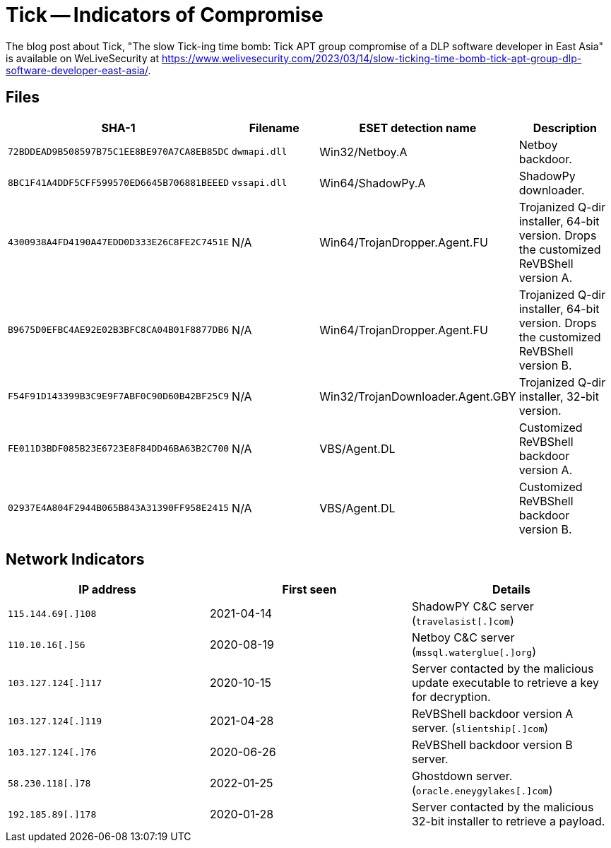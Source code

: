 = Tick -- Indicators of Compromise

The blog post about Tick, "The slow Tick-ing time bomb: Tick APT group
compromise of a DLP software developer in East Asia" is available on
WeLiveSecurity at
https://www.welivesecurity.com/2023/03/14/slow-ticking-time-bomb-tick-apt-group-dlp-software-developer-east-asia/.

== Files

[options="header"]
|===
|SHA-1 |Filename |ESET detection name |Description
|`72BDDEAD9B508597B75C1EE8BE970A7CA8EB85DC` |`dwmapi.dll` |Win32/Netboy.A |Netboy backdoor.
|`8BC1F41A4DDF5CFF599570ED6645B706881BEEED` |`vssapi.dll` |Win64/ShadowPy.A |ShadowPy downloader.
|`4300938A4FD4190A47EDD0D333E26C8FE2C7451E` |N/A |Win64/TrojanDropper.Agent.FU |Trojanized Q-dir installer, 64-bit version. Drops the customized ReVBShell version A.
|`B9675D0EFBC4AE92E02B3BFC8CA04B01F8877DB6` |N/A |Win64/TrojanDropper.Agent.FU |Trojanized Q-dir installer, 64-bit version. Drops the customized ReVBShell version B.
|`F54F91D143399B3C9E9F7ABF0C90D60B42BF25C9` |N/A |Win32/TrojanDownloader.Agent.GBY |Trojanized Q-dir installer, 32-bit version.
|`FE011D3BDF085B23E6723E8F84DD46BA63B2C700` |N/A |VBS/Agent.DL |Customized ReVBShell backdoor version A.
|`02937E4A804F2944B065B843A31390FF958E2415` |N/A |VBS/Agent.DL |Customized ReVBShell backdoor version B.
|===

== Network Indicators

[options="header"]
|===
|IP address          |First seen | Details
|`115.144.69[.]108`  |2021-04-14 | ShadowPY C&C server (`travelasist[.]com`)
|`110.10.16[.]56`    |2020-08-19 | Netboy C&C server (`mssql.waterglue[.]org`)
|`103.127.124[.]117` |2020-10-15 | Server contacted by the malicious update executable to retrieve a key for decryption.
|`103.127.124[.]119` |2021-04-28 | ReVBShell backdoor version A server. (`slientship[.]com`)
|`103.127.124[.]76`  |2020-06-26 | ReVBShell backdoor version B server.
|`58.230.118[.]78`   |2022-01-25 | Ghostdown server. (`oracle.eneygylakes[.]com`)
|`192.185.89[.]178`  |2020-01-28 | Server contacted by the malicious 32-bit installer to retrieve a payload.
|===
